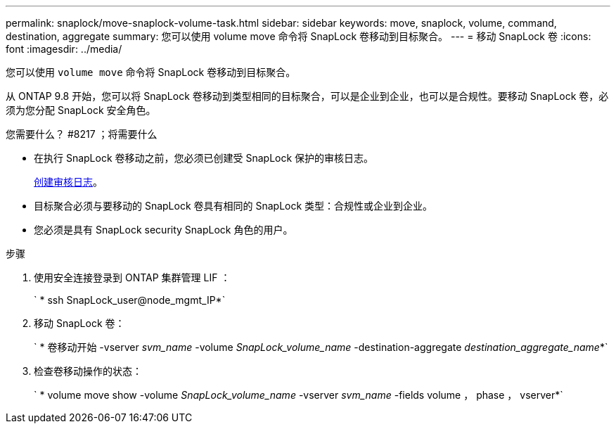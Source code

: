 ---
permalink: snaplock/move-snaplock-volume-task.html 
sidebar: sidebar 
keywords: move, snaplock, volume, command, destination, aggregate 
summary: 您可以使用 volume move 命令将 SnapLock 卷移动到目标聚合。 
---
= 移动 SnapLock 卷
:icons: font
:imagesdir: ../media/


[role="lead"]
您可以使用 `volume move` 命令将 SnapLock 卷移动到目标聚合。

从 ONTAP 9.8 开始，您可以将 SnapLock 卷移动到类型相同的目标聚合，可以是企业到企业，也可以是合规性。要移动 SnapLock 卷，必须为您分配 SnapLock 安全角色。

.您需要什么？ #8217 ；将需要什么
* 在执行 SnapLock 卷移动之前，您必须已创建受 SnapLock 保护的审核日志。
+
xref:create-audit-log-task.adoc[创建审核日志]。

* 目标聚合必须与要移动的 SnapLock 卷具有相同的 SnapLock 类型：合规性或企业到企业。
* 您必须是具有 SnapLock security SnapLock 角色的用户。


.步骤
. 使用安全连接登录到 ONTAP 集群管理 LIF ：
+
` * ssh SnapLock_user@node_mgmt_IP*`

. 移动 SnapLock 卷：
+
` * 卷移动开始 -vserver _svm_name_ -volume _SnapLock_volume_name_ -destination-aggregate _destination_aggregate_name_*`

. 检查卷移动操作的状态：
+
` * volume move show -volume _SnapLock_volume_name_ -vserver _svm_name_ -fields volume ， phase ， vserver*`


